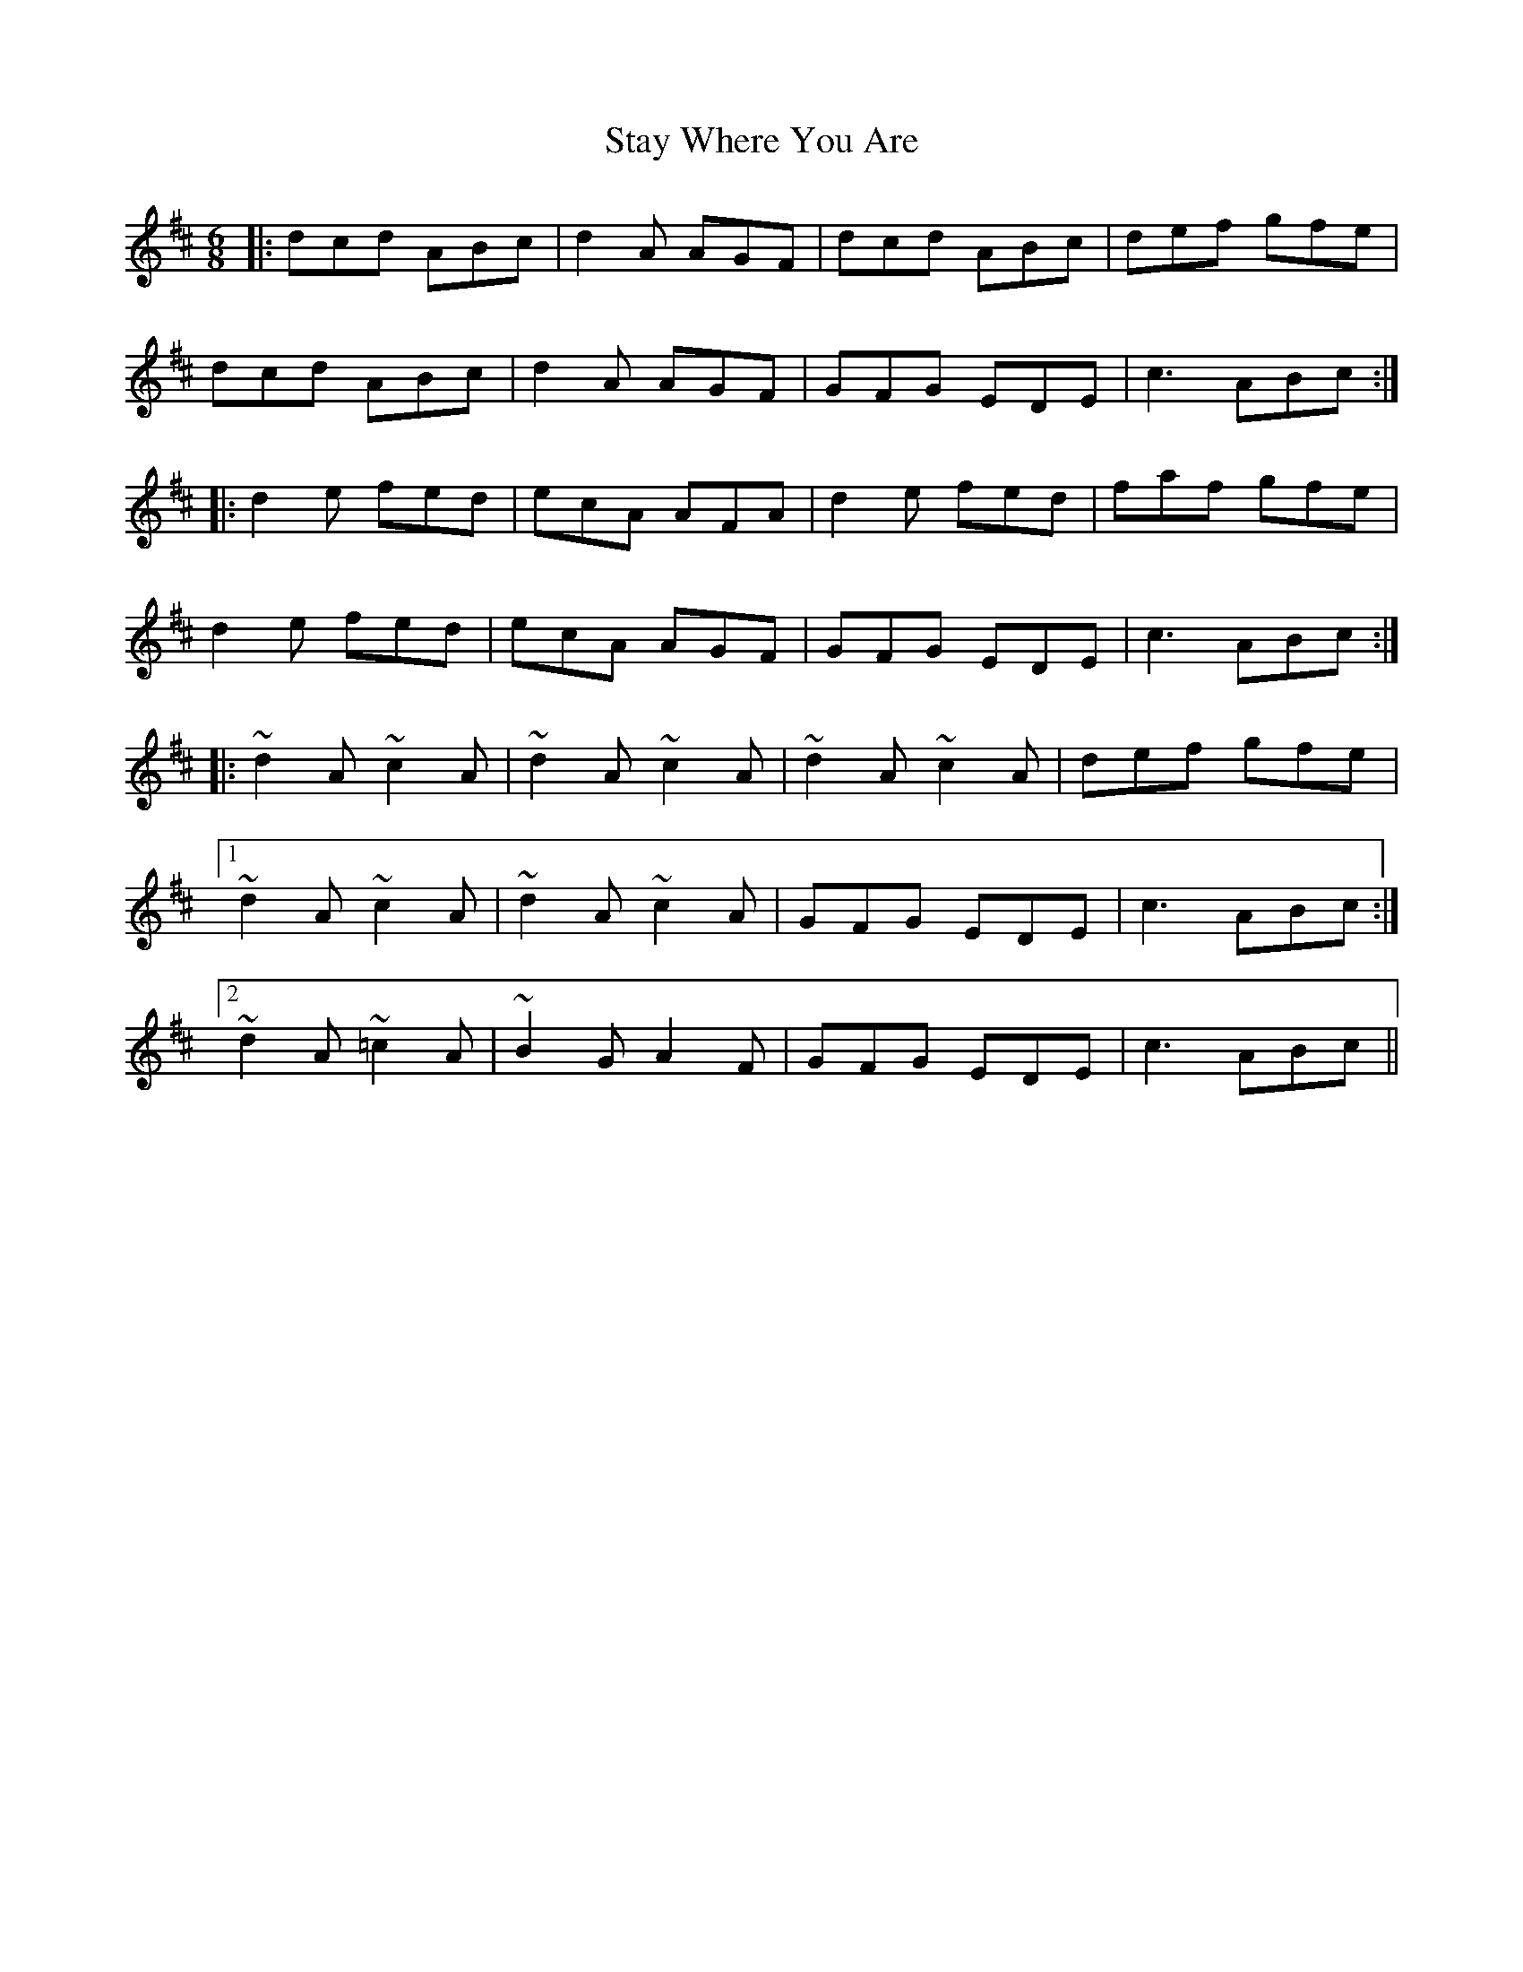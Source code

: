 X: 38463
T: Stay Where You Are
R: jig
M: 6/8
K: Dmajor
|:dcd ABc|d2A AGF|dcd ABc|def gfe|
dcd ABc|d2A AGF|GFG EDE|c3 ABc:|
|:d2e fed|ecA AFA|d2e fed|faf gfe|
d2e fed|ecA AGF|GFG EDE|c3 ABc:|
|:~d2A ~c2A|~d2A ~c2A|~d2A ~c2A|def gfe|
[1~d2A ~c2A|~d2A ~c2A|GFG EDE|c3 ABc:|
[2~d2A~=c2A|~B2G A2F|GFG EDE|c3 ABc||


